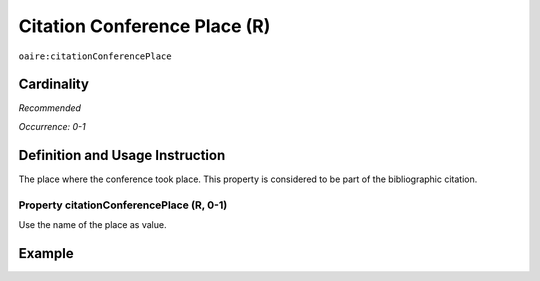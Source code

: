 .. _aire:citationConferencePlace:

Citation Conference Place (R)
=============================

``oaire:citationConferencePlace``

Cardinality
~~~~~~~~~~~

*Recommended*

*Occurrence: 0-1*

Definition and Usage Instruction
~~~~~~~~~~~~~~~~~~~~~~~~~~~~~~~~

The place where the conference took place. This property is considered to be part of the bibliographic citation.

Property citationConferencePlace (R, 0-1)
-----------------------------------------

Use the name of the place as value.

Example
~~~~~~~

.. code-block:: xml
   :linenos:

   <oaire:citationConferencePlace>Berlin</oaire:citationConferencePlace>

